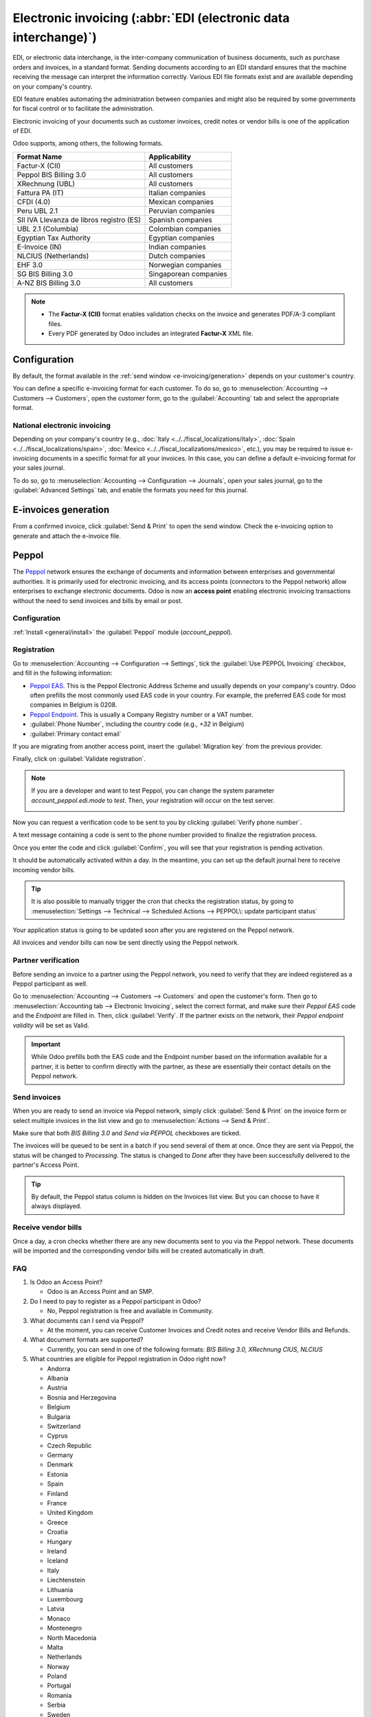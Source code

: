 ================================================================
Electronic invoicing (:abbr:`EDI (electronic data interchange)`)
================================================================

EDI, or electronic data interchange, is the inter-company communication of business documents, such
as purchase orders and invoices, in a standard format. Sending documents according to an EDI
standard ensures that the machine receiving the message can interpret the information correctly.
Various EDI file formats exist and are available depending on your company's country.

EDI feature enables automating the administration between companies and might also be required by
some governments for fiscal control or to facilitate the administration.

Electronic invoicing of your documents such as customer invoices, credit notes or vendor bills is
one of the application of EDI.

Odoo supports, among others, the following formats.

.. list-table::
   :header-rows: 1

   * - Format Name
     - Applicability
   * - Factur-X (CII)
     - All customers
   * - Peppol BIS Billing 3.0
     - All customers
   * - XRechnung (UBL)
     - All customers
   * - Fattura PA (IT)
     - Italian companies
   * - CFDI (4.0)
     - Mexican companies
   * - Peru UBL 2.1
     - Peruvian companies
   * - SII IVA Llevanza de libros registro (ES)
     - Spanish companies
   * - UBL 2.1 (Columbia)
     - Colombian companies
   * - Egyptian Tax Authority
     - Egyptian companies
   * - E-Invoice (IN)
     - Indian companies
   * - NLCIUS (Netherlands)
     - Dutch companies
   * - EHF 3.0
     - Norwegian companies
   * - SG BIS Billing 3.0
     - Singaporean companies
   * - A-NZ BIS Billing 3.0
     - All customers

.. note::
   - The **Factur-X (CII)** format enables validation checks on the invoice and generates PDF/A-3
     compliant files.
   - Every PDF generated by Odoo includes an integrated **Factur-X** XML file.

.. seealso::
   :doc:`../../fiscal_localizations`

.. _e-invoicing/configuration:

Configuration
=============

By default, the format available in the :ref:`send window <e-invoicing/generation>` depends on your
customer's country.

You can define a specific e-invoicing format for each customer. To do so, go to
:menuselection:`Accounting --> Customers --> Customers`, open the customer form, go to the
:guilabel:`Accounting` tab and select the appropriate format.

.. image:: electronic_invoicing/customer-form.png
   :alt: Select an EDI format for a specific customer

National electronic invoicing
-----------------------------

Depending on your company's country (e.g., :doc:`Italy <../../fiscal_localizations/italy>`,
:doc:`Spain <../../fiscal_localizations/spain>`, :doc:`Mexico
<../../fiscal_localizations/mexico>`, etc.), you may be required to issue e-invoicing documents in
a specific format for all your invoices. In this case, you can define a default e-invoicing format
for your sales journal.

To do so, go to :menuselection:`Accounting --> Configuration --> Journals`, open your sales journal,
go to the :guilabel:`Advanced Settings` tab, and enable the formats you need for this journal.

.. _e-invoicing/generation:

E-invoices generation
=====================

From a confirmed invoice, click :guilabel:`Send & Print` to open the send window. Check the
e-invoicing option to generate and attach the e-invoice file.

.. image:: electronic_invoicing/send-window.png
   :alt: The Peppol option is checked and an e-invoicing XML file is attached to the email.

Peppol
======

The `Peppol <https://peppol.org/about/>`_ network ensures the exchange of documents and information
between enterprises and governmental authorities. It is primarily used for electronic invoicing, and
its access points (connectors to the Peppol network) allow enterprises to exchange electronic
documents.
Odoo is now an **access point** enabling electronic invoicing transactions without the need to send
invoices and bills by email or post.

Configuration
-------------

:ref:`Install <general/install>` the :guilabel:`Peppol` module (`account_peppol`).

.. image:: electronic_invoicing/peppol-module.png
   :alt: Peppol module install

Registration
------------

Go to :menuselection:`Accounting --> Configuration --> Settings`, tick the
:guilabel:`Use PEPPOL Invoicing` checkbox, and fill in the following information:

- `Peppol EAS <https://ec.europa.eu/digital-building-blocks/wikis/display/DIGITAL/Code+lists/>`_.
  This is the Peppol Electronic Address Scheme and usually depends on your company's country.
  Odoo often prefills the most commonly used EAS code in your country.
  For example, the preferred EAS code for most companies in Belgium is 0208.
- `Peppol Endpoint <https://docs.peppol.eu/edelivery/codelists/v8.7/Peppol%20Code%20Lists%20-%20Participant%20identifier%20schemes%20v8.7.html>`_.
  This is usually a Company Registry number or a VAT number.
- :guilabel:`Phone Number`, including the country code (e.g., `+32` in Belgium)
- :guilabel:`Primary contact email`

If you are migrating from another access point, insert the :guilabel:`Migration key` from
the previous provider.

.. image:: electronic_invoicing/peppol-settings.png
   :alt: Configuration for peppol

Finally, click on :guilabel:`Validate registration`.

.. note::
  If you are a developer and want to test Peppol, you can change the system
  parameter `account_peppol.edi.mode` to `test`. Then, your registration
  will occur on the test server.

  .. image:: electronic_invoicing/peppol-system-parameter.png
     :alt: peppol test mode

Now you can request a verification code to be sent to you
by clicking :guilabel:`Verify phone number`.

.. image:: electronic_invoicing/peppol-registration-verify.png
   :alt: phone validation request verification

A text message containing a code is sent to the phone number provided to finalize
the registration process.

.. image:: electronic_invoicing/phone-registration.png
   :alt: phone validation

Once you enter the code and click :guilabel:`Confirm`, you will see that your
registration is pending activation.

.. image:: electronic_invoicing/peppol-registration-pending.png
   :alt: pending application

It should be automatically activated within a day.
In the meantime, you can set up the default journal here to receive incoming
vendor bills.

.. tip::
  It is also possible to manually trigger the cron that checks the registration status,
  by going to :menuselection:`Settings --> Technical --> Scheduled Actions --> PEPPOL\: update participant status`

Your application status is going to be updated soon after you are
registered on the Peppol network.

.. image:: electronic_invoicing/peppol-registration-active.png
   :alt: active application

All invoices and vendor bills can now be sent directly using the Peppol network.

Partner verification
--------------------

Before sending an invoice to a partner using the Peppol network, you need to verify
that they are indeed registered as a Peppol participant as well.

Go to :menuselection:`Accounting --> Customers --> Customers` and open the customer's form.
Then go to :menuselection:`Accounting tab --> Electronic Invoicing`, select the correct format,
and make sure their `Peppol EAS` code and the `Endpoint` are filled in.
Then, click :guilabel:`Verify`. If the partner exists on the network, their `Peppol endpoint validity`
will be set as Valid.

.. image:: electronic_invoicing/peppol-partner-verify.png
   :alt: verify partner registration

.. important::
   While Odoo prefills both the EAS code and the Endpoint number based on the information
   available for a partner, it is better to confirm directly with the partner,
   as these are essentially their contact details on the Peppol network.

Send invoices
-------------

When you are ready to send an invoice via Peppol network, simply click :guilabel:`Send & Print`
on the invoice form or select multiple invoices in the list view and go to
:menuselection:`Actions --> Send & Print`.

Make sure that both `BIS Billing 3.0` and `Send via PEPPOL` checkboxes are ticked.

.. image:: electronic_invoicing/peppol-send-print.png
   :alt: send peppol invoice

The invoices will be queued to be sent in a batch if you send several of them at once.
Once they are sent via Peppol, the status will be changed to `Processing`.
The status is changed to `Done` after they have been successfully delivered to the
partner's Access Point.

.. image:: electronic_invoicing/peppol-message-processing.png
   :alt: peppol message status

.. tip::
  By default, the Peppol status column is hidden on the Invoices list view.
  But you can choose to have it always displayed.

Receive vendor bills
--------------------

Once a day, a cron checks whether there are any new documents sent to you via the
Peppol network. These documents will be imported and the corresponding vendor bills
will be created automatically in draft.

.. image:: electronic_invoicing/peppol-receive-bills.png
   :alt: peppol receive bills

FAQ
---

#. Is Odoo an Access Point?

   - Odoo is an Access Point and an SMP.

#. Do I need to pay to register as a Peppol participant in Odoo?

   - No, Peppol registration is free and available in Community.

#. What documents can I send via Peppol?

   - At the moment, you can receive Customer Invoices and Credit notes
     and receive Vendor Bills and Refunds.

#. What document formats are supported?

   - Currently, you can send in one of the following formats: `BIS Billing 3.0, XRechnung CIUS, NLCIUS`

#. What countries are eligible for Peppol registration in Odoo right now?

   - Andorra
   - Albania
   - Austria
   - Bosnia and Herzegovina
   - Belgium
   - Bulgaria
   - Switzerland
   - Cyprus
   - Czech Republic
   - Germany
   - Denmark
   - Estonia
   - Spain
   - Finland
   - France
   - United Kingdom
   - Greece
   - Croatia
   - Hungary
   - Ireland
   - Iceland
   - Italy
   - Liechtenstein
   - Lithuania
   - Luxembourg
   - Latvia
   - Monaco
   - Montenegro
   - North Macedonia
   - Malta
   - Netherlands
   - Norway
   - Poland
   - Portugal
   - Romania
   - Serbia
   - Sweden
   - Slovenia
   - Slovakia
   - San Marino
   - Turkey
   - Holy See (Vatican City State)
